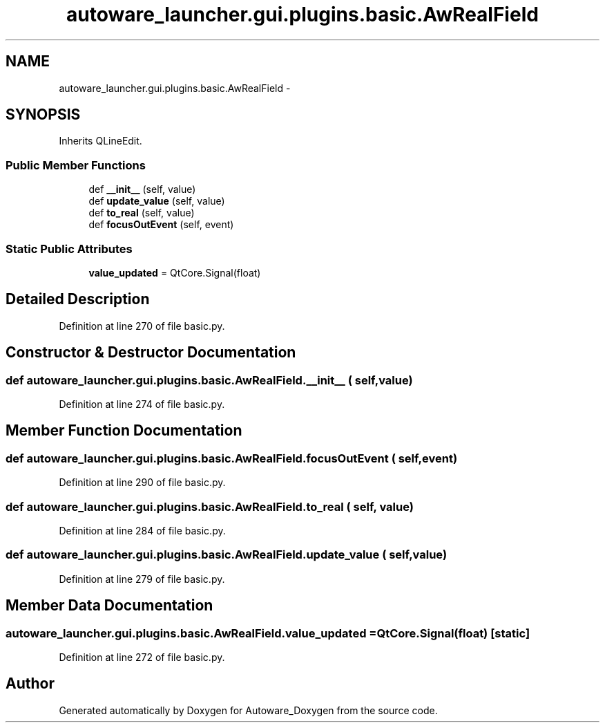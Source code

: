 .TH "autoware_launcher.gui.plugins.basic.AwRealField" 3 "Fri May 22 2020" "Autoware_Doxygen" \" -*- nroff -*-
.ad l
.nh
.SH NAME
autoware_launcher.gui.plugins.basic.AwRealField \- 
.SH SYNOPSIS
.br
.PP
.PP
Inherits QLineEdit\&.
.SS "Public Member Functions"

.in +1c
.ti -1c
.RI "def \fB__init__\fP (self, value)"
.br
.ti -1c
.RI "def \fBupdate_value\fP (self, value)"
.br
.ti -1c
.RI "def \fBto_real\fP (self, value)"
.br
.ti -1c
.RI "def \fBfocusOutEvent\fP (self, event)"
.br
.in -1c
.SS "Static Public Attributes"

.in +1c
.ti -1c
.RI "\fBvalue_updated\fP = QtCore\&.Signal(float)"
.br
.in -1c
.SH "Detailed Description"
.PP 
Definition at line 270 of file basic\&.py\&.
.SH "Constructor & Destructor Documentation"
.PP 
.SS "def autoware_launcher\&.gui\&.plugins\&.basic\&.AwRealField\&.__init__ ( self,  value)"

.PP
Definition at line 274 of file basic\&.py\&.
.SH "Member Function Documentation"
.PP 
.SS "def autoware_launcher\&.gui\&.plugins\&.basic\&.AwRealField\&.focusOutEvent ( self,  event)"

.PP
Definition at line 290 of file basic\&.py\&.
.SS "def autoware_launcher\&.gui\&.plugins\&.basic\&.AwRealField\&.to_real ( self,  value)"

.PP
Definition at line 284 of file basic\&.py\&.
.SS "def autoware_launcher\&.gui\&.plugins\&.basic\&.AwRealField\&.update_value ( self,  value)"

.PP
Definition at line 279 of file basic\&.py\&.
.SH "Member Data Documentation"
.PP 
.SS "autoware_launcher\&.gui\&.plugins\&.basic\&.AwRealField\&.value_updated = QtCore\&.Signal(float)\fC [static]\fP"

.PP
Definition at line 272 of file basic\&.py\&.

.SH "Author"
.PP 
Generated automatically by Doxygen for Autoware_Doxygen from the source code\&.
